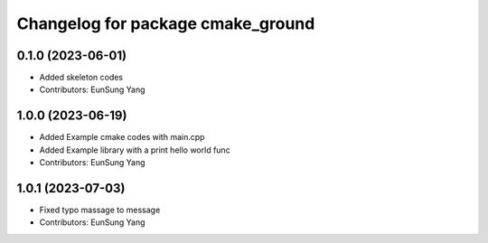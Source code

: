 ^^^^^^^^^^^^^^^^^^^^^^^^^^^^^^^^^^
Changelog for package cmake_ground
^^^^^^^^^^^^^^^^^^^^^^^^^^^^^^^^^^

0.1.0 (2023-06-01)
------------------
* Added skeleton codes
* Contributors: EunSung Yang

1.0.0 (2023-06-19)
------------------
* Added Example cmake codes with main.cpp
* Added Example library with a print hello world func
* Contributors: EunSung Yang

1.0.1 (2023-07-03)
------------------
* Fixed typo massage to message
* Contributors: EunSung Yang
